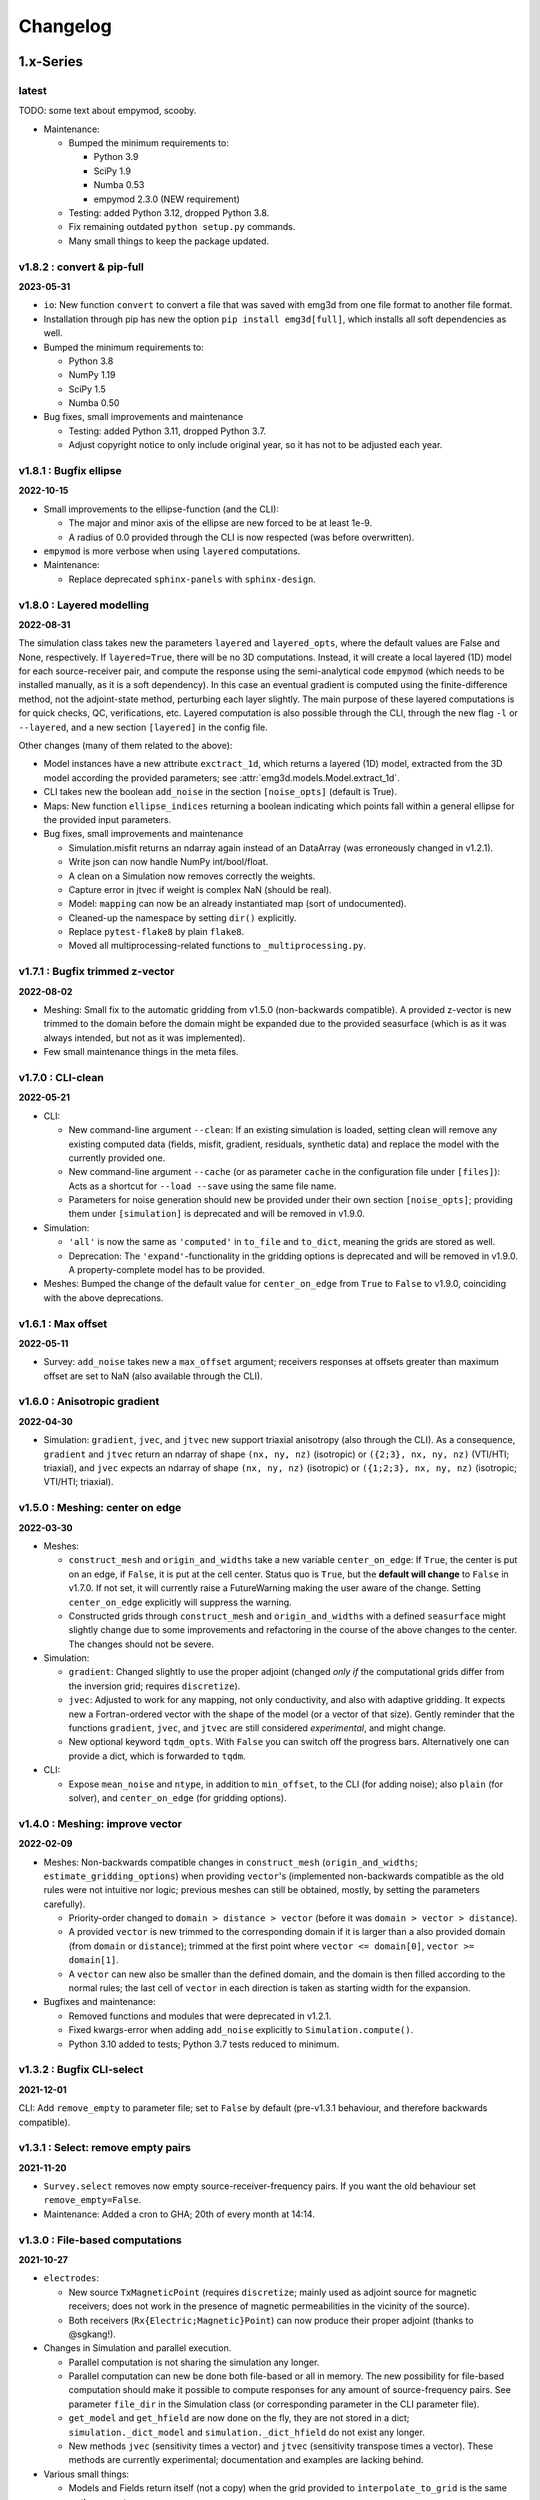 Changelog
#########


1.x-Series
""""""""""


latest
------

TODO: some text about empymod, scooby.

- Maintenance:

  - Bumped the minimum requirements to:

    - Python 3.9
    - SciPy 1.9
    - Numba 0.53
    - empymod 2.3.0 (NEW requirement)

  - Testing: added Python 3.12, dropped Python 3.8.

  - Fix remaining outdated ``python setup.py`` commands.

  - Many small things to keep the package updated.


v1.8.2 : convert & pip-full
---------------------------

**2023-05-31**


- ``io``: New function ``convert`` to convert a file that was saved with emg3d
  from one file format to another file format.
- Installation through pip has new the option ``pip install emg3d[full]``,
  which installs all soft dependencies as well.

- Bumped the minimum requirements to:

  - Python 3.8
  - NumPy 1.19
  - SciPy 1.5
  - Numba 0.50

- Bug fixes, small improvements and maintenance

  - Testing: added Python 3.11, dropped Python 3.7.
  - Adjust copyright notice to only include original year, so it has not to be
    adjusted each year.


v1.8.1 : Bugfix ellipse
-----------------------

**2022-10-15**


- Small improvements to the ellipse-function (and the CLI):

  - The major and minor axis of the ellipse are new forced to be at least 1e-9.
  - A radius of 0.0 provided through the CLI is now respected (was before
    overwritten).

- ``empymod`` is more verbose when using ``layered`` computations.

- Maintenance:

  - Replace deprecated ``sphinx-panels`` with ``sphinx-design``.


v1.8.0 : Layered modelling
--------------------------

**2022-08-31**

The simulation class takes new the parameters ``layered`` and ``layered_opts``,
where the default values are False and None, respectively. If ``layered=True``,
there will be no 3D computations. Instead, it will create a local layered (1D)
model for each source-receiver pair, and compute the response using the
semi-analytical code ``empymod`` (which needs to be installed manually, as it
is a soft dependency). In this case an eventual gradient is computed using the
finite-difference method, not the adjoint-state method, perturbing each layer
slightly. The main purpose of these layered computations is for quick checks,
QC, verifications, etc. Layered computation is also possible through the CLI,
through the new flag ``-l`` or ``--layered``, and a new section ``[layered]``
in the config file.

Other changes (many of them related to the above):

- Model instances have a new attribute ``exctract_1d``, which returns a layered
  (1D) model, extracted from the 3D model according the provided parameters;
  see :attr:`emg3d.models.Model.extract_1d`.

- CLI takes new the boolean ``add_noise`` in the section ``[noise_opts]``
  (default is True).

- Maps: New function ``ellipse_indices`` returning a boolean indicating which
  points fall within a general ellipse for the provided input parameters.

- Bug fixes, small improvements and maintenance

  - Simulation.misfit returns an ndarray again instead of an DataArray (was
    erroneously changed in v1.2.1).
  - Write json can now handle NumPy int/bool/float.
  - A clean on a Simulation now removes correctly the weights.
  - Capture error in jtvec if weight is complex NaN (should be real).
  - Model: ``mapping`` can now be an already instantiated map (sort of
    undocumented).
  - Cleaned-up the namespace by setting ``dir()`` explicitly.
  - Replace ``pytest-flake8`` by plain ``flake8``.
  - Moved all multiprocessing-related functions to ``_multiprocessing.py``.


v1.7.1 : Bugfix trimmed z-vector
--------------------------------

**2022-08-02**

- Meshing: Small fix to the automatic gridding from v1.5.0 (non-backwards
  compatible). A provided z-vector is new trimmed to the domain before the
  domain might be expanded due to the provided seasurface (which is as it was
  always intended, but not as it was implemented).
- Few small maintenance things in the meta files.


v1.7.0 : CLI-clean
------------------

**2022-05-21**

- CLI:

  - New command-line argument ``--clean``: If an existing simulation is loaded,
    setting clean will remove any existing computed data (fields, misfit,
    gradient, residuals, synthetic data) and replace the model with the
    currently provided one.
  - New command-line argument ``--cache`` (or as parameter ``cache`` in the
    configuration file under ``[files]``): Acts as a shortcut for ``--load
    --save`` using the same file name.
  - Parameters for noise generation should new be provided under their own
    section ``[noise_opts]``; providing them under ``[simulation]`` is
    deprecated and will be removed in v1.9.0.

- Simulation:

  - ``'all'`` is now the same as ``'computed'`` in ``to_file`` and ``to_dict``,
    meaning the grids are stored as well.
  - Deprecation: The ``'expand'``-functionality in the gridding options is
    deprecated and will be removed in v1.9.0. A property-complete model has to
    be provided.

- Meshes: Bumped the change of the default value for ``center_on_edge`` from
  ``True`` to ``False`` to v1.9.0, coinciding with the above deprecations.


v1.6.1 : Max offset
-------------------

**2022-05-11**

- Survey: ``add_noise`` takes new a ``max_offset`` argument; receivers
  responses at offsets greater than maximum offset are set to NaN (also
  available through the CLI).


v1.6.0 : Anisotropic gradient
-----------------------------

**2022-04-30**

- Simulation: ``gradient``, ``jvec``, and ``jtvec`` new support triaxial
  anisotropy (also through the CLI). As a consequence, ``gradient`` and
  ``jtvec`` return an ndarray of shape ``(nx, ny, nz)`` (isotropic) or
  ``({2;3}, nx, ny, nz)`` (VTI/HTI; triaxial), and ``jvec`` expects an ndarray
  of shape ``(nx, ny, nz)`` (isotropic) or ``({1;2;3}, nx, ny, nz)``
  (isotropic; VTI/HTI; triaxial).


v1.5.0 : Meshing: center on edge
--------------------------------

**2022-03-30**

- Meshes:

  - ``construct_mesh`` and ``origin_and_widths`` take a new variable
    ``center_on_edge``: If ``True``, the center is put on an edge, if
    ``False``, it is put at the cell center. Status quo is ``True``, but the
    **default will change** to ``False`` in v1.7.0. If not set, it will
    currently raise a FutureWarning making the user aware of the change.
    Setting ``center_on_edge`` explicitly will suppress the warning.
  - Constructed grids through ``construct_mesh`` and ``origin_and_widths`` with
    a defined ``seasurface`` might slightly change due to some improvements and
    refactoring in the course of the above changes to the center. The changes
    should not be severe.

- Simulation:

  - ``gradient``: Changed slightly to use the proper adjoint (changed *only if*
    the computational grids differ from the inversion grid; requires
    ``discretize``).
  - ``jvec``: Adjusted to work for any mapping, not only conductivity, and also
    with adaptive gridding. It expects new a Fortran-ordered vector with the
    shape of the model (or a vector of that size).
    Gently reminder that the functions ``gradient``, ``jvec``, and ``jtvec``
    are still considered *experimental*, and might change.
  - New optional keyword ``tqdm_opts``. With ``False`` you can switch off the
    progress bars. Alternatively one can provide a dict, which is forwarded
    to ``tqdm``.

- CLI:

  - Expose ``mean_noise`` and ``ntype``, in addition to ``min_offset``, to the
    CLI (for adding noise); also ``plain`` (for solver), and ``center_on_edge``
    (for gridding options).


v1.4.0 : Meshing: improve vector
--------------------------------

**2022-02-09**

- Meshes: Non-backwards compatible changes in ``construct_mesh``
  (``origin_and_widths``; ``estimate_gridding_options``) when providing
  ``vector``'s (implemented non-backwards compatible as the old rules were not
  intuitive nor logic; previous meshes can still be obtained, mostly, by
  setting the parameters carefully).

  - Priority-order changed to ``domain > distance > vector`` (before it was
    ``domain > vector > distance``).
  - A provided ``vector`` is new trimmed to the corresponding domain if it is
    larger than a also provided domain (from ``domain`` or ``distance``);
    trimmed at the first point where
    ``vector <= domain[0]``, ``vector >= domain[1]``.
  - A ``vector`` can new also be smaller than the defined domain, and the
    domain is then filled according to the normal rules; the last cell of
    ``vector`` in each direction is taken as starting width for the expansion.

- Bugfixes and maintenance:

  - Removed functions and modules that were deprecated in v1.2.1.
  - Fixed kwargs-error when adding ``add_noise`` explicitly to
    ``Simulation.compute()``.
  - Python 3.10 added to tests; Python 3.7 tests reduced to minimum.


v1.3.2 : Bugfix CLI-select
--------------------------

**2021-12-01**

CLI: Add ``remove_empty`` to parameter file; set to ``False`` by default
(pre-v1.3.1 behaviour, and therefore backwards compatible).


v1.3.1 : Select: remove empty pairs
-----------------------------------

**2021-11-20**

- ``Survey.select`` removes now empty source-receiver-frequency pairs. If you
  want the old behaviour set ``remove_empty=False``.

- Maintenance: Added a cron to GHA; 20th of every month at 14:14.


v1.3.0 : File-based computations
--------------------------------

**2021-10-27**

- ``electrodes``:

  - New source ``TxMagneticPoint`` (requires ``discretize``; mainly used as
    adjoint source for magnetic receivers; does not work in the presence of
    magnetic permeabilities in the vicinity of the source).
  - Both receivers (``Rx{Electric;Magnetic}Point``) can now produce their
    proper adjoint (thanks to @sgkang!).

- Changes in Simulation and parallel execution.

  - Parallel computation is not sharing the simulation any longer.
  - Parallel computation can new be done both file-based or all in memory.
    The new possibility for file-based computation should make it possible
    to compute responses for any amount of source-frequency pairs. See
    parameter ``file_dir`` in the Simulation class (or corresponding parameter
    in the CLI parameter file).
  - ``get_model`` and ``get_hfield`` are now done on the fly, they are not
    stored in a dict; ``simulation._dict_model`` and
    ``simulation._dict_hfield`` do not exist any longer.
  - New methods ``jvec`` (sensitivity times a vector) and ``jtvec``
    (sensitivity transpose times a vector). These methods are currently
    experimental; documentation and examples are lacking behind.

- Various small things:

  - Models and Fields return itself (not a copy) when the grid provided to
    ``interpolate_to_grid`` is the same as the current one.



v1.2.1 : Remove optimize & bug fix
----------------------------------

**2021-08-22**

- ``io``: Adjustment so that hdf5 tracks the order of dicts.

- ``simulations``:

  - Adjust printing: correct simulation results for adjusted solver printing
    levels; **default solver verbosity is new 1**; ``log`` can now be
    overwritten in ``solver_opts`` (mainly for debugging).

  - Functions moved out of ``simulations``: ``expand_grid_model`` moved to
    ``models`` and ``estimate_gridding_options`` to ``meshes``. The
    availability of these functions through ``simulations`` will be removed in
    v1.4.0.

- ``optimize``: the module is deprecated and will be removed in v1.4.0. The two
  functions ``optimize.{misfit;gradient}`` are embedded directly in
  ``Simulation.{misfit;gradient}``.


v1.2.0 : White noise
--------------------

**2021-07-27**

- CLI:

  - New parameters ``save`` and ``load`` to save and load an entire simulation.
    In the parameter file, they are under ``[files]``; on the command line,
    they are available as ``--save`` and ``--load``; they are followed by the
    filename including its path and suffix. (In turn, the parameter
    ``store_simulation`` was removed.)

- ``simulations.Simulation``:

  - Warns if the gradient is called, but ``receiver_interpolation`` is not
    ``'linear'``.
  - Slightly changed the added noise in ``compute(observed=True)``: It uses new
    the ``survey.add_noise`` attribute. There is new a flag to set if noise
    should be added or not (``add_noise``), and if the amplitudes should be
    chopped or not (``min_amplitude``). Also note that the added noise is new
    white noise with constant amplitude and random phase.

- ``surveys``:

  - New function ``random_noise``, which can be used to create random noise in
    different ways. The default noise is white noise, hence constant amplitude
    with random phase. (This is different to before, where random Gaussian
    noise was added separately to the real and imaginary part.) For the random
    noise it requires new at least NumPy 1.17.0.

  - New attribute ``Survey.add_noise``, which uses under the hood above
    function.

  - A ``Survey`` can new be instantiated without receivers by setting
    ``receivers`` to ``None``. This is useful if one is only interested in
    forward modelling the entire fields. In this case, the related data object
    and the noise floor and relative error have no meaning. Also, in
    conjunction with a Simulation, the misfit and the gradient will be zero.

- Various:

  - All emg3d-warnings (not solver warnings) are now set to ``'always'``, and
    corresponding print statements were removed.
  - Simplified (unified) ``_edge_curl_factor`` (private fct).


v1.1.0 : Adjoint-fix for electric receivers
-------------------------------------------

**2021-06-30**

This release contains, besides the usual small bugfixes, typos, and small
improvements, an important fix for ``optimize.gradient``. Keep in mind that
while the forward modelling is regarded as stable, the ``optimize`` module is
still work in progress.

The fixes with regard to ``optimize.gradient`` ensure that the gradient is
indeed using the proper adjoint to back-propagate the field. This is currently
*only* given for electric receivers, not yet for magnetic receivers. These
improvement happened mainly thanks to the help of Seogi (@sgkang).

The changes in more detail:

- ``fields``:

  - ``get_receiver`` has a new keyword ``method``, which can be ``'cubic'`` or
    ``'linear'``; default is the former, which is the same behaviour as before.
    However, if you want to compute the gradient, you should set it to
    ``'linear'`` in your Simulation parameters. Otherwise the adjoint-state
    gradient will not exactly be the adjoint state.
  - ``get_source_field`` returns new the real-valued, frequency-independent
    source vector if ``frequency=None``.
  - ``get_source_field`` uses the adjoint of trilinear interpolation for point
    sources (new). For dipoles and wires it the source is distributed onto the
    cells as fraction of the source length (as before).

- ``electrodes``: Re-introduced the point source as ``TxElectricPoint``.

- ``simulations.Simulation``:

  - New keyword ``receiver_interpolation``, which corresponds to the ``method``
    in ``get_receiver`` (see above). Cubic is more precise. However, if you are
    interested in the gradient, you need to choose linear interpolation at the
    moment, as the point source is the adjoint of linear interpolation. To be
    the proper adjoint for the gradient the receiver has to be interpolated
    linearly too.
  - If ``gridding`` is ``'same'`` or ``'input'``, it checks now if the provided
    grid is a sensible grid for emg3d; if not, it throws a warning.

- ``meshes``: New function ``check_grid`` to verify if a given grid is good for
  emg3d.

- ``optimize.gradient``: Changed order when going from computational grid to
  inversion grid. Changing the grids at the field stage (cubic interpolation)
  seems to be better than changing at the cell-averaged stage::

      New: field_comp -> field_inv -> cells_inv
      Old: field_comp -> cells_comp -> cells_inv

- ``cli``: Uses now by default linear receiver interpolation if the
  ``gradient`` is wanted (new), otherwise it uses cubic interpolation (as
  before). The new keyword ``receiver_interpolation`` of the simulation can be
  set in the parameter file, which overwrites the described default behaviour.


v1.0.0 : Stable API
-------------------

**2021-05-28**

Here it is, three months of hard labour lead to v1.0.0!

There are _many_ changes, and they are listed below for each module.

*Your existing code will break, and I apologize for it. Please do not hesitate
to get in touch if you have troubles updating your code.*

**API**: With version 1.0 the API becomes stable and you can expect that your
code will work fine for the duration of ``emg3d v1.x``.

- Removed all deprecated features.
- Reduced top namespace to principal functions; ``get_receiver`` is not in the
  top namespace any longer. It is advised to use directly the field method:
  ``field.get_receiver``.
- Moved emsig.github.io to emsig.xyz and emsig.readthedocs.io to
  emg3d.emsig.xyz.
- Changed principal repo branch from ``master`` to ``main``.


Detailed changes by module
''''''''''''''''''''''''''


**CLI**

- Because frequencies are now dicts as well in a Survey they have to be named
  by their key instead of their value when selecting data in the parameter
  file.
- Entire configuration is now added to the log file.


**Core**

- ``restrict_weights``: New signature.


**Electrodes**

- New module containing all sources and receivers. Currently implemented are
  ``TxElectricDipole``, ``TxMagneticDipole``, ``TxElectricWire``,
  ``RxElectricPoint``, and ``RxMagneticPoint``.
- New class ``TxElectricWire`` for an arbitrary electric wire.
- Receivers can be defined in absolute coordinates, or in coordinates relative
  to source position if they move with the source. Latter makes only sense
  within a Survey/Simulation.
- ``dip`` is new called ``elevation`` to make it clear that it is the angle
  positive upwards (anticlockwise from the horizontal plane).
- Bugfix of the loop area for a magnetic dipole (the area was previously wrong 
  except for dipoles of length of 1).
- Zero source strength does no longer mean "normalized", it means zero
  strength (hence no source).
- Besides the sources and receivers it contains utilities how to move
  electrodes in the coordinate system (e.g., ``rotation``).


**Fields**

- ``fields.Field``:

  - Is *not* a subclassed ndarray any longer; with all its advantages and
    disadvantages. E.g., operations on ``Field`` are not possible any longer
    and have to be carried out on ``Field.field``. However, it should be easier
    to maintain and expand in the future.
  - New signature.
  - Knows new its ``grid``. As a consequence, all functions that required
    previously the ``grid`` and the ``field`` require new only the ``field``;
    e.g., ``emg3d.fields.get_receiver``.
  - Has no property ``ensure_pec`` any longer, it is ensured directly in
    ``solver.prolongation``.
  - Has new the methods ``interpolate_to_grid`` and ``get_receiver``.

- Renamed parameters in all functions:

  - ``src`` to ``source``;
  - ``freq`` to ``frequency``;
  - ``rec`` to ``receiver``.

- Removed functions and classes:

  - ``SourceField``; it is just a regular ``Field`` now;
  - ``get_receiver`` (the name still exists, but it is now what was before
    ``fields.get_receiver_response``).

- Renamed functions and classes (both do not take a ``grid`` any longer):

  - ``get_h_field`` to ``get_magnetic_field``;
  - ``fields.get_receiver_response`` to ``fields.get_receiver``.


**I/O**

- ``Model``, ``Field``, ``Survey``, and ``Simulation`` instances saved with an
  older version of emg3d will not be able to de-serialize with version 1.0. You
  have to update those files, see this gist:
  https://gist.github.com/prisae/8345c3798e35f1c73efef617ac495538


**Maps**

- Changed function and class names:

  - ``_Map`` to ``BaseMap``;
  - ``grid2grid`` to ``interpolate`` (new signature);
  - ``edges2cellaverages`` to ``interp_edges_to_vol_averages`` (new signature);
  - ``volume_average`` to ``interp_volume_average`` (new signature);
  - ``interp3d`` to ``interp_spline_3d`` (new signature).

- ``maps.interpolate``:

  - Can now be used to interpolate values living on a grid to another grid or
    to points defined either by a tuple or by an ndarray.
  - The implemented interpolation methods are 'nearest' (new), 'linear',
    'cubic', and 'volume'. Volume averaging ('volume') only works for
    grid-to-grid interpolations, not for grid-to-points interpolations.
  - Does not accept entire fields any longer. Entire fields can be mapped with
    their own ``field.interpolate_to_grid`` method.

- Maps cannot be (de-)serialized any longer (``{to;from_dict}``); simply store
  its name, which can be provided to ``models.Model``.

- Function ``rotation`` should be used for anything involving angles to use
  the defined coordinate system consistently.


**Meshes**

- Changed function and class names:

  - ``_TensorMesh`` to ``BaseMesh``;
  - ``min_cell_width`` to ``cell_width``.
  - ``get_origin_widths`` to ``origin_and_widths`` (has new finer loops to fine
    grid sizes than before).

- ``meshes.BaseMesh``:

  - Reduced to the attributes ``origin``, ``h``, ``shape_{cells;nodes}``,
    ``n_{cells;edges;faces}``, ``n_{edges;faces}_{x;y;z}``,
    ``{nodes;cell_centers}_{x;y;z}``, ``shape_{edges;faces}_{x;y;z}``, and
    ``cell_volumes``. These are the only required attributes for ``emg3d``.

- ``meshes.construct_mesh``: ``domain``, ``vector``, ``distance``,
  ``stretching``, ``min_width_limits``, and ``min_width_pps`` can now also
  be provided as a dict containing the three keys ``'{x;y;z}'``.

- ``meshes.skin_depth`` takes new ``mu_r`` instead of ``mu``.

- ``good_mg_cell_nr``: ``max_prime`` is new ``max_lowest``, as it could also
  be, e.g., 9, which is not a prime.


**Models**

- ``models.Model``:

  - Knows new its ``grid``. As a consequence, all the functions that used to
    require the ``grid`` and the ``model`` require new only the ``model``;
    e.g., ``emg3d.solver.solve`` or ``emg3d.fields.get_magnetic_field``.

  - If ``property_y`` or ``property_z`` are not set they return now ``None``,
    not ``property_x``.

  - If a float is provided for a property it is new expanded to the shape of
    the model, and not kept as a float.

  - Has to be initiated with all desired properties; it cannot be changed
    afterwards. E.g., if it was initiated without electric permittivity, it
    cannot be added afterwards. However, it can be initiated with dummy values
    and adjusted later.

  - Renamed ``interpolate2grid`` to ``interpolate_to_grid``.

- ``models.VolumeModel``: Does not take a ``grid`` any longer.


**Simulations**

- ``Simulation``:

  - Works new for electric and magnetic dipole sources as well as electric wire
    sources; electric and magnetic point receivers.
  - Works now as well for surveys that contain receivers which are positioned
    relatively to the source.
  - New signature: no ``grid`` any longer, ``name`` is new an optional keyword
    parameter, new optional keyword parameter ``info``.
  - Method ``get_sfield`` is removed.

- ``expand_grid_model`` and ``estimate_gridding_opts`` have new signatures and
  do not take a ``grid`` any longer.


**Solver**

- ``solver.solve``:

  - New signature: no ``grid`` any longer; ``efield`` and ``cycle`` are moved
    to keyword arguments.

  - The defaults for ``sslsolver``, ``semicoarsening``, and ``linerelaxation``
    is new ``True`` (before it was ``False``). This is not necessarily the
    fastest setting, but generally the most robust setting.

  - New keyword parameter ``plain``, which is by default ``False``. If it is
    set to ``True`` it uses plain multigrid, hence ``sslsolver=False``,
    ``semicoarsening=False``, and ``linerelaxation=False``, unless these
    parameters were set to anything different than ``True``.

  - Some verbosity levels changed (for consistency reasons throughout emg3d).
    The new levels are [old levels in brackets]:

    - -1: Nothing [0]
    - 0: Warnings [1]
    - 1: One-liner at the end [2]
    - 2: One-liner (dynamically updated) [-1]
    - 3: Runtime and information about the method [same]
    - 4: Additional information for each MG-cycle [same]
    - 5: Everything (slower due to additional error computations) [same]

    Level three updates now dynamically, just as level 2.

- ``solve_source()``: New function, a shortcut for ``solve()``. It takes a
  ``source`` and a ``frequency`` instead of a ``sfield``, gets the ``sfield``
  internally, and forwards everything to ``solver.solve``.

- ``multigrid``, ``krylov``, ``smoothing``, ``restriction``, ``prolongation``,
  ``residual``, ``RegularGridProlongator``: New signature, mainly not taking a
  ``grid`` any longer.


**Surveys**

- ``Survey``:

  - ``frequencies`` is new a dict just like ``sources`` and ``receivers``.
  - ``sources`` and ``receivers`` must be tuples or dicts; lists are no longer
    permitted. For this, the module ``surveys``  has new convenience functions
    ``txrx_coordinates_to_dict`` and ``txrx_lists_to_dict``.
  - Has no attribute ``observed`` any longer; access it just like any other
    data through ``Survey.data.observed``.
  - ``rec_coords`` and ``src_coords`` attributes changed to the methods
    ``receiver_coordinates`` and ``source_coordinates``.
    ``receiver_coordinates`` takes an optional source key.
    For relatively located receivers, it returns by default all positions of
    this receiver for all source position. If a source-key is provided it only
    returns the receiver position for this source. This does not affect
    absolutely positioned receivers.
  - Has no attribute ``rec_types`` any longer.
  - ``name`` is new optional.
  - New optional keywords ``date`` and ``info``.
  - ``noise_floor`` and ``relative_error`` are new stored as data array if they
    are not floats.
  - The keyword ``fixed`` has been dropped. To simulate fixed surveys define
    the receivers with a relative offset to the source, instead of absolute
    coordinates.
  - ``data`` can be a dict containing many data set.
  - Automatic key names start now with 1 and have a hyphen between the prefix
    and the number; they also contain the abbreviated electrode name. E.g.,
    ``Tx0`` becomes ``TxED-1`` or ``TxMD-1`` or ``TxEW-1``. Similar, ``Rx9``
    becomes ``RxEP-10`` or ``RxMp-10``, and ``f0`` becomes ``f-1``.
  - ``Survey.size`` is now the total number, ``Survey.count`` is the count of
    the data that actually has non-NaN values.
  - Now completely functional for receivers which are positioned relatively to
    the source.

- New functions ``txrx_coordinates_to_dict`` and ``txrx_lists_to_dict`` to
  collocate many sources or receivers into dicts (also
  ``frequencies_to_dict``).

- ``Dipole``: Replaced by the new source and receiver classes in the new module
  ``electrodes``.

**Time**

- Moved ``Fourier`` from ``emg3d.utils`` to its own module ``emg3d.time``.

- Renamed parameters:

  - ``freq_req`` to ``freq_required``;
  - ``freq_calc`` to ``freq_compute``;
  - ``freq_calc_i`` to ``ifreq_compute``;
  - ``freq_inp`` to ``input_freq``;
  - ``freq_extrapolate_i`` to ``ifreq_extrapolate``;
  - ``freq_interpolate_i`` to ``ifreq_interpolate``;


**Utils**

- Renamed ``Time`` to ``Timer``.
- Moved ``Fourier`` to its own module ``emg3d.time.Fourier``.
- ``_process_map`` new avoids ``concurrent.futures`` if ``max_workers<2``.



0.x-Series
""""""""""


v0.17.0 : Magnetics in Simulation
---------------------------------

**2021-03-03**

- ``Simulation``:

  - Sources and receivers can now be magnetic, also for the adjoint-state
    gradient (unit loops, not yet arbitrarily loops).

- ``fields.get_source_field``:

  - The recommended way to use ``get_source_field`` is new to provide a
    ``Tx*``-source instance.
  - The ``msrc`` argument introduced in v0.16.0 is renamed to ``electric``, and
    has the opposite meaning. If True, the source is electric, if False, the
    source is magnetic. This was made to streamline the meaning with the
    meaning given in ``surveys.Dipole``. The old parameter ``msrc`` is
    deprecated and will be removed. Warning, if ``msrc`` was provided as
    positional argument instead of as keyword argument it will now be taken as
    ``electric``, with the opposite meaning (**backwards incompatible**).
  - The magnetic source was corrected and has the opposite sign now (factor -1;
    **backwards incompatible**).

- Bug fixes:

  - Simulation: Stop overwriting synthetic data if provided in the survey to a
    simulation.
  - CLI: Removed configuration info from output data; caused problems when
    storing to h5. This has to be resolved with properly addressing the io
    stuff. Currently only stores the data selection to output data.


v0.16.1 : Verbosity & Logging
-----------------------------

**2021-02-09**

- ``Solve`` has a new keyword ``log``, which enables to log the solver messages
  in the returned info dictionary instead of printing them to screen. This is
  utilized in the CLI and in the ``Simulation`` class to log the solver info.

- ``Survey`` has a new attribute ``select``, which returns a reduced survey
  containing the selected sources, receivers, and frequencies.

- CLI:

  - Configuration info is added to output data.
  - Checks now first if all required files and directories exist, and exits
    gracefully otherwise informing the user. (The default thrown Python errors
    would be good enough; but user of the CLI interface might not be familiar
    with Python, so it is better to throw a very simple, clear message.)
  - Log is more verbose with regards to solver (rel. error, time, nr of it.).

- ``Dipole`` throws new an error instead of a warning if it received an unknown
  keyword.

- Various small things with regard to how things are logged or shown on screen.

- Changed all ``DeprecationWarnings`` to ``FutureWarnings``, meaning they will
  be removed in the next release.

- Bug fix with regards to data selection in the CLI; moved to ``Survey`` (see
  above).


v0.16.0 : Arbitrarily shaped sources
------------------------------------

**2021-01-13**

- ``fields.get_source_field``:

  - Arbitrarily shaped sources (and therefore also loops) can now be created by
    providing a ``src`` that consists of x-, y-, and z-coordinates of all
    endpoints of the individual segments.

  - Simple "magnetic dipole" sources can now be created by providing a point
    dipole (``[x, y, z, azm, dip]``) and set ``msrc=True``. This will create a
    square loop of ``length``x``length`` m perpendicular to the defined point
    dipole, hence simulating a magnetic source. Default length is 1 meter.

  - Point dipoles and finite length dipoles were before treated differently.
    Point dipoles are new converted into finite length dipoles of provided
    length (default is 1 meter), and treated as finite length dipoles. This is
    backwards incompatible and means that the source field for point dipoles
    might not be exactly the same as before. However, in any properly set-up
    simulation this should have no influence on the result.

  - Bugfix: Fix floating point issue when the smaller coordinate of a finite
    length dipole source was very close to a node, but not exactly. This is
    done by rounding the grid locations and source position, and the precision
    can be controlled via ``decimals``; default is micrometer.

- ``fields``: Values outside the grid in ``get_receiver`` and
  ``get_receiver_response`` are new set to NaN's instead of zeroes.
  Additionally, the first and last values in each direction of the fields are
  ignored, to avoid effects form the boundary condition (receivers should not
  be placed that close to the boundary anyway).

- ``simulations``:

  - Within the automatic gridding the ``properties`` are estimated much more
    conservative now, if not provided: before the log10-average of the last
    slice in a given direction was used; now it uses the maximum resistivity.
    This is usually the air value for x/y and positive z. This is very
    conservative, but avoids that users use too small computational domains in
    the case of land and shallow marine surveys. The downside is that it
    heavily over-estimates the required domain in the deep marine case.
    However, slower but safe is better in this case.
  - New method ``print_grids``, which prints the info of all created grids.
    This is also used for logging in the CLI interface.

- ``maps``: ``interp3d`` takes a new keyword ``cval``, which is passed to
  ``map_coordinates``.


v0.15.3 : Move to EMSiG
-----------------------

**2020-12-09**

Various small things, mostly related to the automatic meshing.

- New parameter ``distance`` for ``get_origin_widths``, as an alternative for
  ``domain`` and ``vector``: distance defines the survey domain as distance
  from the center. This is then also available in ``construct_mesh`` and
  ``Simulation``, including the CLI.
- Removed ``precision`` from ``skin_depth``, ``wavelength``,
  ``min_cell_width``; all in ``meshes``. It caused problems for high
  frequencies.
- All data is stored in the ``Survey``, not partly in ``Survey`` and partly
  in ``Simulation``.
- Deprecated ``collect_classes`` in ``io``.
- Expanded the ``what``-parameter in the ``Simulation``-class to include
  properties related to the gradient.
- Moved from github.com/empymod to github.com/emsig.


*v0.15.2* : Bugfix deploy II
----------------------------

**2020-12-04**

- Fixing deploy script with GHA.


*v0.15.1* : Bugfix deploy
-------------------------

**2020-12-04**


Small bugfix release, as ``v0.15.0`` never got deployed.

- Fix CI deploy script.
- Makefile for the most common dev-tasks.


*v0.15.0* : discretize restructure
----------------------------------

**2020-12-04**


The package discretize went through a major restructuring with many name
changes and consequent deprecations (see below for a list of affected
mesh-properties for ``emg3d``). This version updates ``emg3d`` to be compatible
with ``discretize>=0.6.0`` in the long run. It also means that emg3d will, from
``emg3d>=0.15.0`` onwards, only work with ``discretize>=0.6.0``.

Other notable changes:

- Bug fix re storing/loading synthetics
- Moved from Travis CI to GitHub Actions.

The relevant aliases and deprecations for ``emg3d`` are (consult the release
notes of ``discretize`` for all changes):

**Aliases:** Aliases (left) remain valid pointers to the new names (right).

- ``x0`` => ``origin``
- ``nC`` => ``n_cells``
- ``vnC`` => ``shape_cells``
- ``nN`` => ``n_nodes``
- ``vnN`` => ``shape_nodes``
- ``nE`` => ``n_edges``
- ``nEx`` => ``n_edges_x``
- ``nEy`` => ``n_edges_y``
- ``nEz`` => ``n_edges_z``
- ``vnE`` => ``n_edges_per_direction``
- ``vnEx`` => ``shape_edges_x``
- ``vnEy`` => ``shape_edges_y``
- ``vnEz`` => ``shape_edges_z``

**Deprecations:** Deprecated properties (left) raise a deprecation warning and
will be removed in the future. Currently, they still work and point to the new
names (right).

- ``hx`` => ``h[0]``
- ``hy`` => ``h[1]``
- ``hz`` => ``h[2]``
- ``nCx`` => ``shape_cells[0]``
- ``nCy`` => ``shape_cells[1]``
- ``nCz`` => ``shape_cells[2]``
- ``nNx`` => ``shape_nodes[0]``
- ``nNy`` => ``shape_nodes[1]``
- ``nNz`` => ``shape_nodes[2]``
- ``vectorNx`` => ``nodes_x``
- ``vectorNy`` => ``nodes_y``
- ``vectorNz`` => ``nodes_z``
- ``vectorCCx`` => ``cell_centers_x``
- ``vectorCCy`` => ``cell_centers_y``
- ``vectorCCz`` => ``cell_centers_z``
- ``vol`` => ``cell_volumes``


*v0.14.3* : Bug fix
-------------------

**2020-11-19**

- Bug fix for ``discretize>=0.6.0``.


*v0.14.2* : Bug fix
-------------------

**2020-11-18**

- Bug fix for Windows affecting ``good_mg_cell_nr`` (int32 issue).


*v0.14.1* : Bug fix
-------------------

**2020-11-14**

- Fix for ``h5py>=3.0``.
- Improved docs re automatic gridding.


*v0.14.0* : Automatic gridding
------------------------------

**2020-11-07**

The simulation class comes new with an automatic gridding functionality, which
should make it much easier to compute CSEM data. With that the entire
optimization routine was improved too. See the API docs for more info of the
relevant implementation.

- ``simulation``:

  - ``Simulation``: New gridding options ``'single'``, ``'frequency'``
    ``'source'``, and ``'both'``; new default is ``'single'``.
  - ``compute()`` takes a new argument, ``min_offset``. If ``observed=True``,
    it will add Gaussian random noise according to the standard deviation of
    the data; it will set receivers responses below the minimum offset to NaN.
  - There is no longer a ``reference`` model.
  - ``misfit`` and ``gradient`` can now handle observations with NaN's.

- ``survey``: A ``Survey`` has new attributes ``standard_error``,
  ``noise_floor``, and ``relative_error``.

- ``optimize``: Completely changed misfit and data-weighting to more sensible
  functions.

- ``cli``:

  - As a consequence of the changes the ``data_weight_opts`` got removed.
  - New sections ``[data]`` to select the wanted data and ``[gridding_opts]``
    for options of the automatic gridding.
  - Section ``[simulation]`` has a new parameter ``min_offset`` (for creating
    observed data).
  - Output has a new parameter ``n_observations`` if ``misfit`` or ``gradient``
    were called, which is the number of observations that were used to compute
    the misfit.

- ``meshes``:

  - New functions ``construct_mesh``, ``get_origin_widths``,
    ``good_mg_cell_nr`` and other, smaller helper routines.
  - Deprecated the old meshing routines ``get_hx_h0``, ``get_cell_numbers``,
    ``get_stretched_h``, ``get_domain``, ``get_hx``; they will be removed in
    the future.
  - Default of ``good_mg_cell_nr`` changed, and the documentation (and
    verbosity) with regards to «good» number of cells was improved.

- Bug fixes:

  - ``maps``: Fixed the mapping of the gradients (``Conductivity`` is the only
    mapping that was not affected by this bug).

- Removed deprecated features:

  - ``models.Model``: Removed parameters ``res_{x;y;z}``.
  - ``io.save``: Removed deprecated parameter ``backend``.
  - ``io.save``: Removed default, file extension has to be provided.


*v0.13.0* : CLI
---------------

**2020-09-22**

- New Module ``cli`` for command-line interaction:

  The command-line interface can currently be used to forward model an entire
  ``Simulation``, and also to compute the misfit of it with respect to some
  data and the gradient of the misfit function. See the section "CLI interface"
  in the documentation for more info.


*Note that, while* ``cli`` *(v0.13.0) and* ``optimize`` *(v0.12.0) are
implemented, they are still in development and are likely going to change
throughout the next two minor releases or so.*

- Other changes:

  - ``solver``: Changes in ``verbosity`` for ``emg3d.solve``:

    - New default verbosity is 1 (only warnings; before it was 2).
    - Verbosities {-1;0;1} remain unchanged.
    - Verbosities {2;3;4} => {3;4;5}.
    - New verbosity 2: Only shows a one-liner at the end (plus warnings).

  - ``survey`` and ``simulation``: ``to_file`` and ``from_file`` have new a
    parameter ``name``, to store and load with a particular name instead of the
    default ``survey``/``simulation`` (useful when storing, e.g., many surveys
    in one file).

  - ``survey``: stores new also the reference-data; different data (observed,
    reference) is contained in a data-dict when storing.

  - ``simulation``: takes new a ``verb`` parameter.

  - ``optimize``:

    - Gradient now possible for arbitrarily rotated sources and receivers.
    - Falls back to ``synthetic`` instead of ``observed`` now if ``reference``
      not found.

  - ``io``: ``np.bool_`` are converted back to ``bool`` when loading.

  - Re-arrange, improve, and update documentation.


*v0.12.0* : Survey & Simulation
-------------------------------

**2020-07-25**

This is a big release with many new features, and unfortunately not completely
backwards compatible. The main new features are the new **Survey** and
**Simulation** classes, as well as some initial work for **optimization**
(misfit, gradient). Also, a **Model** can now be a resistivity model, a
conductivity model, or the logarithm (natural or base 10) therefore. Receivers
can now be arbitrarily rotated, just as the sources. In addition to the
existing **soft-dependencies** ``empymod``, ``discretize``, and ``h5py`` there
are the new soft-dependencies ``xarray`` and ``tqm``; ``discretize`` is now
much tighter integrated. For the new survey and simulation classes ``xarray``
is a required dependency. However, the only hard dependency remain ``scipy``
and ``numba``, if you use ``emg3d`` purely as a solver. Data reading and
writing has new a JSON-backend, in addition to the existing HDF5 and
NumPy-backends.

In more detail:

- Modules:

  - ``surveys`` (**new**; requires ``xarray``):

    - Class ``surveys.Survey``, which combines sources, receivers, and data.
    - Class ``surveys.Dipole``, which defines electric or magnetic point
      dipoles and finite length dipoles.

  - ``simulations`` (**new**; requires ``xarray``; soft-dependency ``tqdm``):

    - Class ``simulations.Simulation``, which combines a survey with a model. A
      simulation computes the e-field (and h-field) asynchronously using
      ``concurrent.futures``. This class will include automatic, source- and
      frequency-dependent gridding in the future. If ``tqdm`` is installed it
      displays a progress bar for the asynchronous computation. Note that the
      simulation class has still some limitations, consult the class
      documentation.

  - ``models``:

    - Model instances take new the parameters ``property_{x;y;z}`` instead of
      ``res_{x;y;z}``. The properties can be either resistivity, conductivity,
      or log_{e;10} thereof. What is actually provided has to be defined with
      the parameter ``mapping``. By default, it remains resistivity, as it was
      until now. The keywords ``res_{x;y;z}`` are **deprecated**, but still
      accepted at the moment. The attributes ``model.res_{x;y;z}`` are still
      available too, but equally **deprecated**. However, it is **no longer
      possible to assign values to these attributes**, which is a **backwards
      incompatible** change.
    - A model knows now how to interpolate itself from its grid to another grid
      (``interpolate2grid``).

  - ``maps``:

    - **New** mappings for ``models.Model`` instances: The mappings take care
      of how to transform the investigation variable to conductivity and back,
      and how it affects its derivative.
    - **New** interpolation routine ``edges2cellaverages``.

  - ``fields``:

    - Function ``get_receiver_response`` (**new**), which returns the response
      for arbitrarily rotated receivers.
    - Improvements to ``Field`` and ``SourceField``:

      - ``_sval`` and ``_smu0`` not stored any longer, derived from ``_freq``.
      - ``SourceField`` is now using the ``copy()`` and ``from_dict()`` from
        its parents class ``Field``.

  - ``io``:

    - File-format ``json`` (**new**), writes to a hierarchical, plain json
      file.
    - **Deprecated** the use of ``backend``, it uses the file extension of
      ``fname`` instead.
    - This means ``.npz`` (instead of ``numpy``), ``.h5`` (instead of
      ``h5py``), and new ``.json``.
    - New parameter ``collect_classes``, which can be used to switch-on
      collection of the main classes in root-level dictionaries. By default,
      they are no longer collected (**changed**).

  - ``meshes``:

    - ``meshes.TensorMesh`` **new** inherits from ``discretize`` if installed.
    - Added ``__eq__`` to ``models.TensorMesh`` to compare meshes.

  - ``optimize`` (**new**)

    - Functionalities related to inversion (data misfit, gradient, data
      weighting, and depth weighting). This module is in an early stage, and
      the API will likely change in the future. Current functions are
      ``misfit``, ``gradient`` (using the adjoint-state method), and
      ``data_weighting``. These functionalities are best accessed through the
      ``Simulation`` class.

- Dependencies:

  - ``empymod`` is now a soft dependency (no longer a hard dependency), only
    required for ``utils.Fourier`` (time-domain modelling).
  - Existing soft dependency ``discretize`` is now baked straight into
    ``meshes``.
  - New soft dependency ``xarray`` for the ``Survey`` class (and therefore also
    for the ``Simulation`` class and the ``optimize`` module).
  - New soft dependency ``tqdm`` for nice progress bars in asynchronous
    computation.

- **Deprecations** and removals:

  - Removed deprecated functions ``data_write`` and ``data_read``.
  - Removed all deprecated functions from ``utils``.

- Miscellaneous:

  - Re-organise API-docs.
  - Much bookkeeping (improve error raising and checking; chaining errors,
    numpy types, etc).


*v0.11.0* : Refactor
--------------------

**2020-05-05**

Grand refactor with new internal layout. Mainly splitting-up ``utils`` into
smaller bits. Most functionalities (old names) are currently retained in
``utils`` and it should be mostly backwards compatible for now, but they are
deprecated and will eventually be removed. Some previously deprecated functions
were removed, however.

- Removed deprecated functions:

  - ``emg3d.solver.solver`` (use ``emg3d.solver.solve`` instead).
  - Aliases of ``emg3d.io.data_write`` and ``emg3d.io.data_read`` in
    ``emg3d.utils``.

- Changes:

  - ``SourceField`` has now the same signature as ``Field`` (this might break
    your code if you called ``SourceField`` directly, with positional
    arguments, and not through ``get_source_field``).
  - More functions and classes in the top namespace.
  - Replaced ``core.l2norm`` with ``scipy.linalg.norm``, as SciPy 1.4 got the
    following PR: https://github.com/scipy/scipy/pull/10397 (reason to raise
    minimum SciPy to 1.4).
  - Increased minimum required versions of dependencies to

    - ``scipy>=1.4.0`` (raised from 1.1, see note above)
    - ``empymod>=2.0.0`` (no min requirement before)
    - ``numba>=0.45.0`` (raised from 0.40)

- New layout

  - ``njitted`` -> ``core``.
  - ``utils`` split in ``fields``, ``meshes``, ``models``, ``maps``, and
    ``utils``.

- Bugfixes:

  - Fixed ``to_dict``, ``from_dict``, and ``copy`` for the ``SourceField``.
  - Fixed ``io`` for ``SourceField``, that was not implemented properly.


*v0.10.1* : Zero Source
-----------------------

**2020-04-29**

- Bug fixes:

  - Checks now if provided source-field is zero, and exists gracefully if so,
    returning a zero electric field. Until now it failed with a
    division-by-zero error.

- Improvements:

  - Warnings: If ``verb=1`` it prints a warning in case it did not converge (it
    finished silently until now).
  - Improvements to docs (figures-scaling; intersphinx).
  - Adjust ``Fields.pha`` and ``Fields.amp`` in accordance with ``empymod v2``:
    ``.pha`` and ``.amp`` are now methods; uses directly
    ``empymod.utils.EMArray``.
  - Adjust tests for ``empymod v2`` (Fields, Fourier).


*v0.10.0* : Data persistence
----------------------------

**2020-03-25**

- New:

  - New functions ``emg3d.save`` and ``emg3d.load`` to save and load all sort
    of ``emg3d`` instances. The currently implemented backends are
    ``h5py`` for ``.h5``-files (default, but requires ``h5py`` to be installed)
    and ``numpy`` for ``.npz``-files.
  - Classes ``emg3d.utils.Field``, ``emg3d.utils.Model``, and
    ``emg3d.utils.TensorMesh`` have new methods ``.copy()``, ``.to_dict()``,
    and ``.from_dict()``.
  - ``emg3d.utils.Model``: Possible to create new models by adding or
    subtracting existing models, and comparing two models (``+``, ``-``, ``==``
    and ``!=``). New attributes ``shape`` and ``size``.
  - ``emg3d.utils.Model`` does not store the volume any longer (just ``vnC``).

- Deprecations:

  - Deprecated ``data_write`` and ``data_read``.

- Internal and bug fixes:

  - All I/O-related stuff moved to its own file ``io.py``.
  - Change from ``NUMBA_DISABLE_JIT`` to use ``py_func`` for testing and
    coverage.
  - Bugfix: ``emg3d.njitted.restrict`` did not store the {x;y;z}-field if
    ``sc_dir`` was {4;5;6}, respectively.


*v0.9.3* : Sphinx gallery
-------------------------

**2020-02-11**

- Rename ``solver.solver`` to ``solver.solve``; load ``solve`` also into the
  main namespace as ``emg3d.solve``.
- Adjustment to termination criterion for *STAGNATION*: The current error is
  now compared to the last error of the same cycle type. Together with this the
  workaround for sslsolver when called with an initial efield introduced in
  v0.8.0 was removed.
- Adjustment to ``utils.get_hx_h0`` (this might change your boundaries): The
  computation domain is now computed so that the distance for the signal
  travelling from the source to the boundary and back to the most remote
  receiver is at least two wavelengths away. If this is within the provided
  domain, then now extra buffer is added around the domain. Additionally, the
  function has a new parameter ``max_domain``, which is the maximum distance
  from the center to the boundary; defaults to 100 km.
- New parameter ``log`` for ``utils.grid2grid``; if ``True``, then the
  interpolation is carried out on a log10-scale.
- Change from the notebook-based ``emg3d-examples``-repo to the
  ``sphinx``-based ``emg3d-gallery``-repo.


*v0.9.2* : Complex sources
--------------------------

**2019-12-26**

- Strength input for ``get_source_field`` can now be complex; it also stores
  now the source location and its strength and moment.
- ``get_receiver`` can now take entire ``Field`` instances, and returns in that
  case (``fx``, ``fy``, ``fz``) at receiver locations.
- Krylov subspace solvers:

  - Solver now finishes in the middle of preconditioning cycles if tolerance is
    reached.
  - Solver now aborts if solution diverges or stagnates also for the SSL
    solvers; it fails and returns a zero field.
  - Removed ``gmres`` and ``lgmres`` from the supported SSL solvers; they do
    not work nice for this problem. Supported remain ``bicgstab`` (default),
    ``cgs``, and ``gcrotmk``.

- Various small things:

  - New attribute ``Field.is_electric``, so the field knows if it is electric
    or magnetic.
  - New ``verb``-possibility: ``verb=-1`` is a continuously updated one-liner,
    ideal to monitor large sets of computations or in inversions.
  - The returned ``info`` dictionary contains new keys:

    - ``runtime_at_cycle``: accumulated total runtime at each cycle;
    - ``error_at_cycle``: absolute error at each cycle.

  - Simple ``__repr__`` for ``TensorMesh``, ``Model``, ``Fourier``, ``Time``.

- Bugfixes:

  - Related to ``get_hx_h0``, ``data_write``, printing in ``Fourier``.


*v0.9.1* : VolumeModel
----------------------

**2019-11-13**

- New class ``VolumeModel``; changes in ``Model``:

  - ``Model`` now only contains resistivity, magnetic permeability, and
    electric permittivity.
  - ``VolumeModel`` contains the volume-averaged values eta and zeta; called
    from within ``emg3d.solver.solver``.
  - Full wave equation is enabled again, via ``epsilon_r``; by default it is
    set to None, hence diffusive approximation.
  - Model parameters are now internally stored as 1D arrays.
  - An {isotropic, VTI, HTI} initiated model can be changed by providing the
    missing resistivities.

- Bugfix: Up and till version 0.8.1 there was a bug. If resistivity was set
  with slices, e.g., ``model.res[:, :, :5]=1e10``, it DID NOT update the
  corresponding eta. This bug was unintentionally fixed in 0.9.0, but only
  realised now.

- Various:

  - The log now lists the version of emg3d.
  - PEP8: internal imports now use absolute paths instead of relative ones.
  - Move from conda-channel ``prisae`` to ``conda-forge``.
  - Automatic deploy for PyPi and conda-forge.


*v0.9.0* : Fourier
------------------

**2019-11-07**

- New routine:

  - ``emg3d.utils.Fourier``, a class to handle Fourier-transform related stuff
    for time-domain modelling. See the example notebooks for its usage.

- Utilities:

  - ``Fields`` and returned receiver-arrays (``EMArray``) both have amplitude
    (``.amp``) and phase (``.pha``) attributes.
  - ``Fields`` have attributes containing frequency-information (``freq``,
    ``smu0``).
  - New class ``SourceField``; a subclass of ``Field``, adding ``vector`` and
    ``v{x,y,z}`` attributes for the real valued source vectors.
  - The ``Model`` is not frequency-dependent any longer and does NOT take
    a ``freq``-parameter any more (currently it still takes it, but it is
    deprecated and will be removed in the future).
  - ``data_write`` automatically removes ``_vol`` from ``TensorMesh`` instances
    and ``_eta_{x,y,z}``, ``_zeta`` from ``Model`` instances. This makes the
    archives smaller, and they are not required, as they are simply
    reconstructed if needed.

- Internal changes:

  - The multigrid method, as implemented, only works for the diffusive
    approximation. Nevertheless, we always used ``\sigma-i\omega\epsilon``,
    hence a complex number. This is now changed and ``\epsilon`` set to 0,
    leaving only ``\sigma``.
  - Change time convention from ``exp(-iwt)`` to ``exp(iwt)``, as used in
    ``empymod`` and commonly in CSEM. Removed the parameter ``conjugate`` from
    the solver, to simplify.
  - Change own private class variables from ``__`` to ``_``.
  - ``res`` and ``mu_r`` are now checked to ensure they are >0; ``freq`` is
    checked to ensure !=0.

- New dependencies and maintenance:

  - ``empymod`` is a new dependency.
  - Travis now checks all the url's in the documentation, so there should be no
    broken links down the road. (Check is allowed to fail, it is visual QC.)

- Bugfixes:

  - Fixes to the ``setuptools_scm``-implementation (``MANIFEST.in``).


*v0.8.1* : setuptools_scm
-------------------------

**2019-10-22**

- Implement ``setuptools_scm`` for versioning (adds git hashes for
  dev-versions).


*v0.8.0* : Laplace
------------------

**2019-10-04**

- Laplace-domain computation: By providing a negative ``freq``-value to
  ``utils.get_source_field`` and ``utils.Model``, the computation is carried
  out in the real Laplace domain ``s = freq`` instead of the complex frequency
  domain ``s = 2i*pi*freq``.
- New meshing helper routines (particularly useful for transient modelling
  where frequency-dependent/adaptive meshes are inevitable):

  - ``utils.get_hx_h0`` to get cell widths and origin for given parameters
    including a few fixed interfaces (center plus two, e.g. top anomaly,
    sea-floor, and sea-surface).
  - ``utils.get_cell_numbers`` to get good values of number of cells for given
    primes.

- Speed-up ``njitted.volume_average`` significantly thanks to Joe (@jcapriot).
- Bugfixes and other minor things:

  - Abort if l2-norm is NaN (only works for MG).
  - Workaround for the case where a ``sslsolver`` is used together with a
    provided initial ``efield``.
  - Changed parameter ``rho`` to ``res`` for consistency reasons in
    ``utils.get_domain``.
  - Changed parameter ``h_min`` to ``min_width`` for consistency reasons in
    ``utils.get_stretched_h``.


*v0.7.1* : JOSS article
-----------------------

**2019-07-17**

- Version of the JOSS article, https://doi.org/10.21105/joss.01463 .
- New function ``utils.grid2grid`` to move from one grid to another. Both
  functions (``utils.get_receiver`` and ``utils.grid2grid``) can be used for
  fields and model parameters (with or without extrapolation). They are very
  similar, the former taking coordinates (x, y, z) as new points, the latter
  one another TensorMesh instance.
- New jitted function ``njitted.volume_average`` for interpolation using the
  volume-average technique.
- New parameter ``conjugate`` in ``solver.solver`` to permit both Fourier
  transform conventions.
- Added ``exit_status`` and ``exit_message`` to ``info_dict``.
- Add section ``Related ecosystem`` to documentation.


*v0.7.0* : H-field
------------------

**2019-07-05**

- New routines:

  - ``utils.get_h_field``: Small routine to compute the magnetic field from
    the electric field using Faraday's law.
  - ``utils.get_receiver``: Small wrapper to interpolate a field at receiver
    positions. Added 3D spline interpolation; is the new default.

- Re-implemented the possibility to define isotropic magnetic permeabilities in
  ``utils.Model``. Magnetic permeability is not tri-axially included in the
  solver currently; however, it would not be too difficult to include if there
  is a need.
- CPU-graph added on top of RAM-graph.
- Expand ``utils.Field`` to work with pickle/shelve.
- Jit ``np.linalg.norm`` (``njitted.l2norm``).
- Use ``scooby`` (soft dependency) for versioning, rename ``Version`` to
  ``Report`` (backwards incompatible).

- Bug fixes:

  - Small bugfix introduced in ebd2c9d5: ``sc_cycle`` and ``lr_cycle`` was not
    updated any longer at the end of a cycle (only affected ``sslsolver=True``.
  - Small bugfix in ``utils.get_hx``.


*v0.6.2* : CPU & RAM
--------------------

**2019-06-03**

Further speed and memory improvements:

- Add *CPU & RAM*-page to documentation.
- Change loop-order from x-z-y to z-x-y in Gauss-Seidel smoothing with line
  relaxation in y-direction. Hence reversed lexicographical order. This results
  in a significant speed-up, as x is the fastest changing axis.
- Move total residual computation from ``solver.residual`` into
  ``njitted.amat_x``.
- Simplifications in ``utils``:

  - Simplify ``utils.get_source_field``.
  - Simplify ``utils.Model``.
  - Removed unused timing-stuff from early development.


*v0.6.1* : Memory
-----------------

**2019-05-28**

Memory and speed improvements:

- Only compute residual and l2-norm when absolutely necessary.
- Inplace computations for ``np.conjugate`` in ``solver.solver`` and
  ``np.subtract`` in ``solver.residual``.


*v0.6.0* : RegularGridInterpolator
----------------------------------

**2019-05-26**

- Replace :class:`scipy.interpolate.RegularGridInterpolator` with a custom
  tailored version of it (class:`emg3d.solver.RegularGridProlongator`); results
  in twice as fast prolongation.
- Simplify the fine-grid computation in ``prolongation`` without using
  ``gridE*``; memory friendlier.
- Submission to JOSS.
- Add *Multi-what?*-page to documentation.
- Some major refactoring, particularly in ``solver``.
- Removed ``discretize`` as hard dependency.
- Rename ``rdir`` and ``ldir`` (and related ``p*dir``; ``*cycle``) to the more
  descriptive ``sc_dir`` and ``lr_dir``.


v0.5.0 : Accept any grid size
-----------------------------

**2019-05-01**

- First open-source version.
- Include RTD, Travis, Coveralls, Codacy, and Zenodo. No benchmarks yet.
- Accepts now *any* grid size (warns if a bad grid size for MG is provided).
- Coarsens now to the lowest level of each dimension, not only to the coarsest
  level of the smallest dimension.
- Combined ``restrict_rx``, ``restrict_ry``, and ``restrict_rz`` to
  ``restrict``.
- Improve speed by passing pre-allocated arrays to jitted functions.
- Store ``res_y``, ``res_z`` and corresponding ``eta_y``, ``eta_z`` only if
  ``res_y``, ``res_z`` were provided in initial call to ``utils.model``.
- Change ``zeta`` to ``v_mu_r``.
- Include rudimentary ``TensorMesh``-class in ``utils``; removes hard
  dependency on ``discretize``.
- Bugfix: Take a provided ``efield`` into account; don't return if provided.


v0.4.0 : Cholesky
-----------------

**2019-03-29**

- Use ``solve_chol`` for everything, remove ``solve_zlin``.
- Moved ``mesh.py`` and some functionalities from ``solver.py`` into
  ``utils.py``.
- New mesh-tools. Should move to ``discretize`` eventually.
- Improved source generation tool. Might also move to ``discretize``.
- ``printversion`` is now included in ``utils``.
- Many bug fixes.
- Lots of improvements to tests.
- Lots of improvements to documentation. Amongst other, moved docs from
  ``__init__.py`` into the docs rst.


v0.3.0 : Semicoarsening
-----------------------

**2019-01-18**

- Semicoarsening option.
- Number of cells must still be 2^n, but n can be different in the x-, y-, and
  z-directions.
- Many other iterative solvers from :mod:`scipy.sparse.linalg` can be used. It
  seems to work fine with the following methods:

  - :func:`scipy.sparse.linalg.bicgstab`:  BIConjugate Gradient STABilize;
  - :func:`scipy.sparse.linalg.cgs`: Conjugate Gradient Squared;
  - :func:`scipy.sparse.linalg.gmres`: Generalized Minimal RESidual;
  - :func:`scipy.sparse.linalg.lgmres`: Improvement of GMRES using alternating
    residual vectors;
  - :func:`scipy.sparse.linalg.gcrotmk`: GCROT: Generalized Conjugate Residual
    with inner Orthogonalization and Outer Truncation.

- The SciPy-solver or MG can be used all in combination or on its own, hence
  only MG, SciPy-solver with MG preconditioning, only SciPy-solver.


v0.2.0 : Line relaxation
------------------------

**2019-01-14**

- Line relaxation option.


v0.1.0 : Initial
----------------

**2018-12-28**

- Standard multigrid with or without BiCGSTAB.
- Tri-axial anisotropy.
- Number of cells must be 2^n, and n has to be the same in the x-, y-, and
  z-directions.
